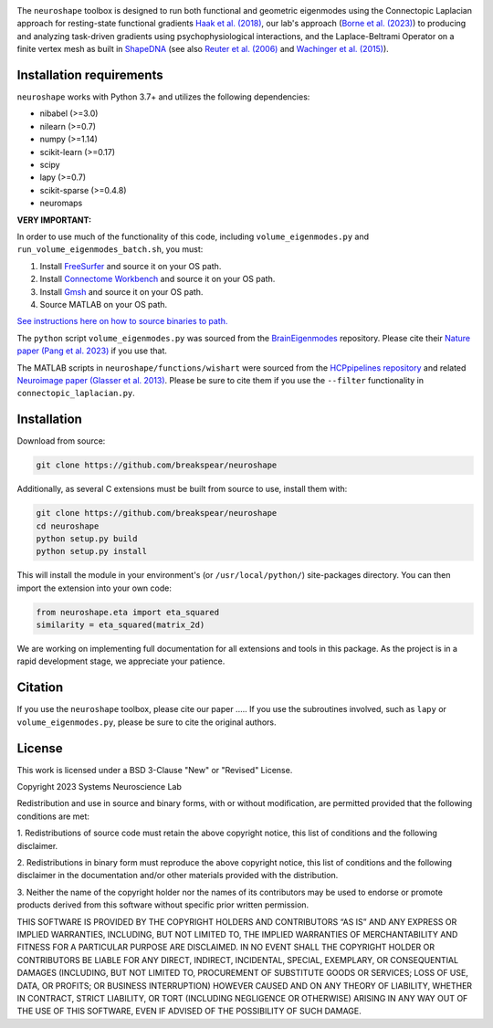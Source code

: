 .. image:: neuroshape_logo.png

The ``neuroshape`` toolbox is designed to run both functional and geometric eigenmodes using the Connectopic Laplacian approach for resting-state functional gradients `Haak et al. (2018) <https://www.sciencedirect.com/science/article/pii/S1053811917305463>`_, our lab's approach (`Borne et al. (2023) <https://www.sciencedirect.com/science/article/pii/S1053811923001428>`_) to producing and analyzing task-driven gradients using psychophysiological interactions, and the Laplace-Beltrami Operator on a finite vertex mesh as built in `ShapeDNA <https://github.com/Deep-MI/LaPy/tree/main>`_ (see also `Reuter et al. (2006) <http://dx.doi.org/10.1016/j.cad.2005.10.011>`_ and `Wachinger et al. (2015) <http://dx.doi.org/10.1016/j.neuroimage.2015.01.032>`_).

Installation requirements
-------------------------

``neuroshape`` works with Python 3.7+ and utilizes the following dependencies:

- nibabel (>=3.0)
- nilearn (>=0.7)
- numpy (>=1.14)
- scikit-learn (>=0.17)
- scipy
- lapy (>=0.7)
- scikit-sparse (>=0.4.8)
- neuromaps

**VERY IMPORTANT:**

In order to use much of the functionality of this code, including ``volume_eigenmodes.py`` and ``run_volume_eigenmodes_batch.sh``, you must:

1. Install `FreeSurfer <https://surfer.nmr.mgh.harvard.edu/fswiki/DownloadAndInstall>`_ and source it on your OS path.
2. Install `Connectome Workbench <https://www.humanconnectome.org/software/get-connectome-workbench>`_ and source it on your OS path.
3. Install `Gmsh <https://gmsh.info/>`_ and source it on your OS path.
4. Source MATLAB on your OS path.

`See instructions here on how to source binaries to path. <https://superuser.com/questions/284342/what-are-path-and-other-environment-variables-and-how-can-i-set-or-use-them>`_

The ``python`` script ``volume_eigenmodes.py`` was sourced from the `BrainEigenmodes <https://github.com/NSBLab/BrainEigenmodes/tree/main>`_ repository. Please cite their `Nature paper (Pang et al. 2023) <https://www.nature.com/articles/s41586-023-06098-1>`_ if you use that.

The MATLAB scripts in ``neuroshape/functions/wishart`` were sourced from the `HCPpipelines repository <https://github.com/Washington-University/HCPpipelines/tree/master/global/matlab/icaDim>`_ and related `Neuroimage paper (Glasser et al. 2013) <https://pubmed.ncbi.nlm.nih.gov/23668970/>`_. Please be sure to cite them if you use the ``--filter`` functionality in ``connectopic_laplacian.py``.

Installation
------------

Download from source:

.. code-block:: bash
  
  git clone https://github.com/breakspear/neuroshape

Additionally, as several C extensions must be built from source to use, install them with:

.. code-block:: bash

  git clone https://github.com/breakspear/neuroshape
  cd neuroshape
  python setup.py build
  python setup.py install

This will install the module in your environment's (or ``/usr/local/python/``) site-packages directory. You can then import the extension into your own code:

.. code-block:: python

  from neuroshape.eta import eta_squared
  similarity = eta_squared(matrix_2d)

We are working on implementing full documentation for all extensions and tools in this package. As the project is in a rapid development stage, we appreciate your patience.

.. _installation:

Citation
--------

If you use the ``neuroshape`` toolbox, please cite our paper .....
If you use the subroutines involved, such as ``lapy`` or ``volume_eigenmodes.py``, please be sure to cite the original authors.

License
-------

This work is licensed under a BSD 3-Clause "New" or "Revised" License.

Copyright 2023 Systems Neuroscience Lab

Redistribution and use in source and binary forms, with or without 
modification, are permitted provided that the following conditions are met:

1. Redistributions of source code must retain the above copyright notice, 
this list of conditions and the following disclaimer.

2. Redistributions in binary form must reproduce the above copyright notice, 
this list of conditions and the following disclaimer in the documentation 
and/or other materials provided with the distribution.

3. Neither the name of the copyright holder nor the names of its contributors 
may be used to endorse or promote products derived from this software without 
specific prior written permission.

THIS SOFTWARE IS PROVIDED BY THE COPYRIGHT HOLDERS AND CONTRIBUTORS “AS IS” 
AND ANY EXPRESS OR IMPLIED WARRANTIES, INCLUDING, BUT NOT LIMITED TO, THE 
IMPLIED WARRANTIES OF MERCHANTABILITY AND FITNESS FOR A PARTICULAR PURPOSE 
ARE DISCLAIMED. IN NO EVENT SHALL THE COPYRIGHT HOLDER OR CONTRIBUTORS BE 
LIABLE FOR ANY DIRECT, INDIRECT, INCIDENTAL, SPECIAL, EXEMPLARY, OR 
CONSEQUENTIAL DAMAGES (INCLUDING, BUT NOT LIMITED TO, PROCUREMENT OF 
SUBSTITUTE GOODS OR SERVICES; LOSS OF USE, DATA, OR PROFITS; OR 
BUSINESS INTERRUPTION) HOWEVER CAUSED AND ON ANY THEORY OF LIABILITY, 
WHETHER IN CONTRACT, STRICT LIABILITY, OR TORT (INCLUDING NEGLIGENCE 
OR OTHERWISE) ARISING IN ANY WAY OUT OF THE USE OF THIS SOFTWARE, EVEN 
IF ADVISED OF THE POSSIBILITY OF SUCH DAMAGE.
